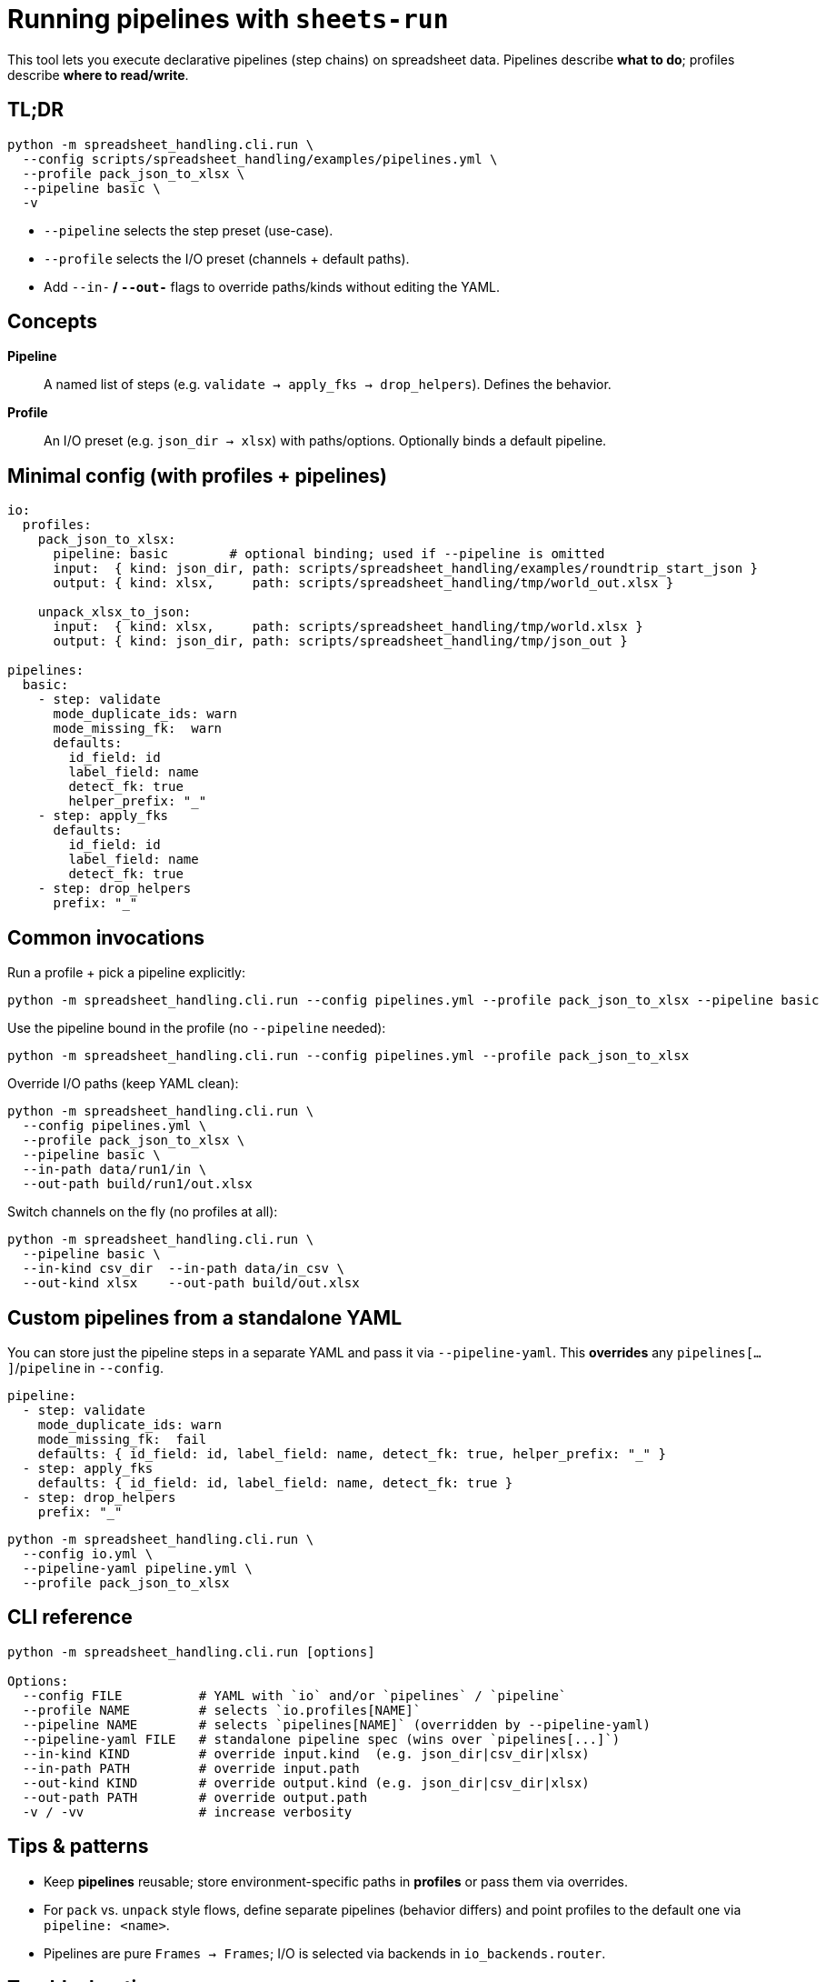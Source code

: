 = Running pipelines with `sheets-run`

This tool lets you execute declarative pipelines (step chains) on spreadsheet data.
Pipelines describe *what to do*; profiles describe *where to read/write*.

== TL;DR

[source,bash]
----
python -m spreadsheet_handling.cli.run \
  --config scripts/spreadsheet_handling/examples/pipelines.yml \
  --profile pack_json_to_xlsx \
  --pipeline basic \
  -v
----

* `--pipeline` selects the step preset (use-case).
* `--profile` selects the I/O preset (channels + default paths).
* Add `--in-*` / `--out-*` flags to override paths/kinds without editing the YAML.

== Concepts

*Pipeline*::
A named list of steps (e.g. `validate → apply_fks → drop_helpers`). Defines the behavior.

*Profile*::
An I/O preset (e.g. `json_dir → xlsx`) with paths/options. Optionally binds a default pipeline.

== Minimal config (with profiles + pipelines)

[source,yaml]
----
io:
  profiles:
    pack_json_to_xlsx:
      pipeline: basic        # optional binding; used if --pipeline is omitted
      input:  { kind: json_dir, path: scripts/spreadsheet_handling/examples/roundtrip_start_json }
      output: { kind: xlsx,     path: scripts/spreadsheet_handling/tmp/world_out.xlsx }

    unpack_xlsx_to_json:
      input:  { kind: xlsx,     path: scripts/spreadsheet_handling/tmp/world.xlsx }
      output: { kind: json_dir, path: scripts/spreadsheet_handling/tmp/json_out }

pipelines:
  basic:
    - step: validate
      mode_duplicate_ids: warn
      mode_missing_fk:  warn
      defaults:
        id_field: id
        label_field: name
        detect_fk: true
        helper_prefix: "_"
    - step: apply_fks
      defaults:
        id_field: id
        label_field: name
        detect_fk: true
    - step: drop_helpers
      prefix: "_"
----

== Common invocations

Run a profile + pick a pipeline explicitly:
[source,bash]
----
python -m spreadsheet_handling.cli.run --config pipelines.yml --profile pack_json_to_xlsx --pipeline basic
----

Use the pipeline bound in the profile (no `--pipeline` needed):
[source,bash]
----
python -m spreadsheet_handling.cli.run --config pipelines.yml --profile pack_json_to_xlsx
----

Override I/O paths (keep YAML clean):
[source,bash]
----
python -m spreadsheet_handling.cli.run \
  --config pipelines.yml \
  --profile pack_json_to_xlsx \
  --pipeline basic \
  --in-path data/run1/in \
  --out-path build/run1/out.xlsx
----

Switch channels on the fly (no profiles at all):
[source,bash]
----
python -m spreadsheet_handling.cli.run \
  --pipeline basic \
  --in-kind csv_dir  --in-path data/in_csv \
  --out-kind xlsx    --out-path build/out.xlsx
----

== Custom pipelines from a standalone YAML

You can store just the pipeline steps in a separate YAML and pass it via `--pipeline-yaml`.
This *overrides* any `pipelines[...]`/`pipeline` in `--config`.

[pipeline.yml]
[source,yaml]
----
pipeline:
  - step: validate
    mode_duplicate_ids: warn
    mode_missing_fk:  fail
    defaults: { id_field: id, label_field: name, detect_fk: true, helper_prefix: "_" }
  - step: apply_fks
    defaults: { id_field: id, label_field: name, detect_fk: true }
  - step: drop_helpers
    prefix: "_"
----

[source,bash]
----
python -m spreadsheet_handling.cli.run \
  --config io.yml \
  --pipeline-yaml pipeline.yml \
  --profile pack_json_to_xlsx
----

== CLI reference

[source,bash]
----
python -m spreadsheet_handling.cli.run [options]

Options:
  --config FILE          # YAML with `io` and/or `pipelines` / `pipeline`
  --profile NAME         # selects `io.profiles[NAME]`
  --pipeline NAME        # selects `pipelines[NAME]` (overridden by --pipeline-yaml)
  --pipeline-yaml FILE   # standalone pipeline spec (wins over `pipelines[...]`)
  --in-kind KIND         # override input.kind  (e.g. json_dir|csv_dir|xlsx)
  --in-path PATH         # override input.path
  --out-kind KIND        # override output.kind (e.g. json_dir|csv_dir|xlsx)
  --out-path PATH        # override output.path
  -v / -vv               # increase verbosity
----

== Tips & patterns

* Keep *pipelines* reusable; store environment-specific paths in *profiles* or pass them via overrides.
* For `pack` vs. `unpack` style flows, define separate pipelines (behavior differs)
and point profiles to the default one via `pipeline: <name>`.
* Pipelines are pure `Frames -> Frames`; I/O is selected via backends in `io_backends.router`.

== Troubleshooting

*“Unknown profile ‘X’”*::
Check `io.profiles` in your config or pass `--in-kind/--in-path/--out-*` overrides.

*“I/O backend … not available”*::
The selected `kind` is not registered in `io_backends.router`. Add/import the backend and register it.

*Nothing happens*::
Run with `-vv` and verify that a pipeline was selected (via `--pipeline`, profile binding, or top-level `pipeline`).
